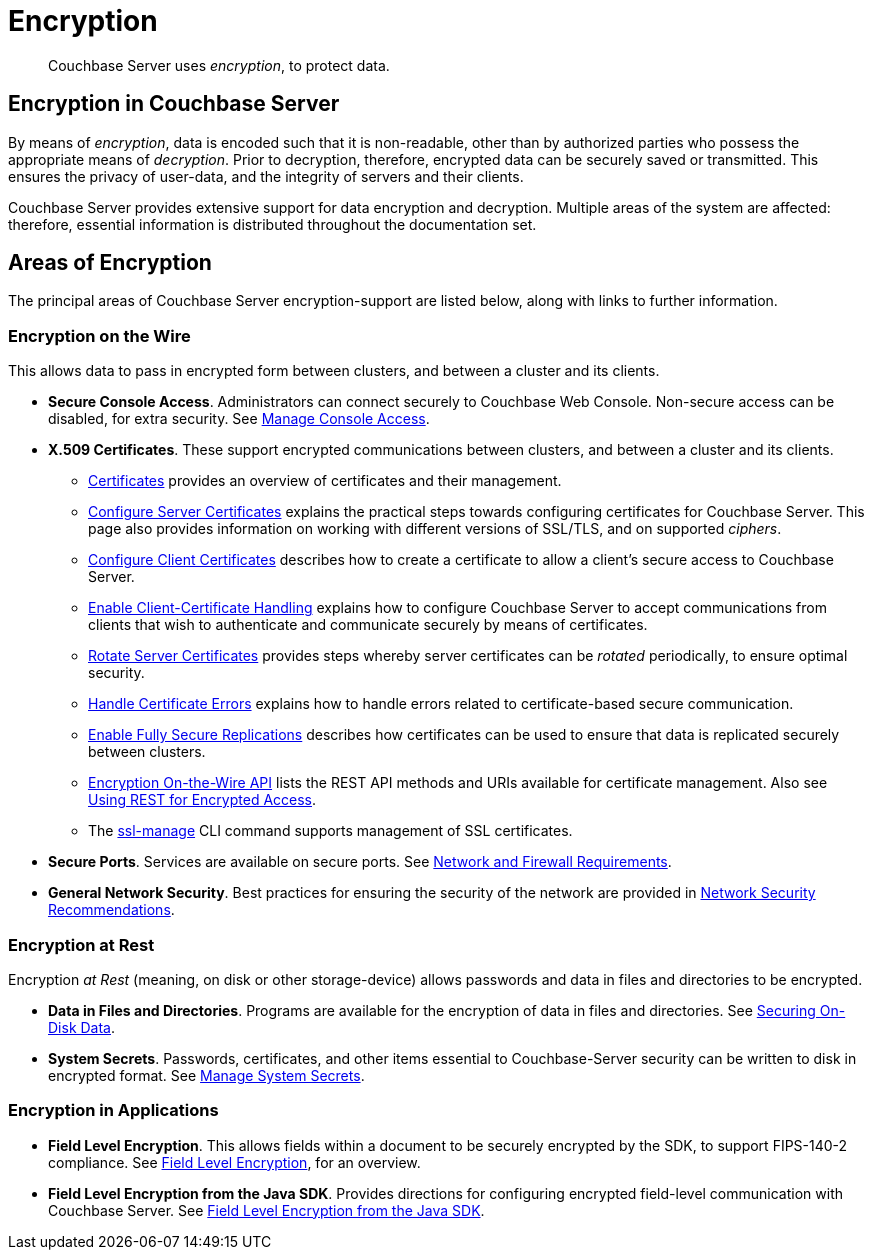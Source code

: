 = Encryption
:page-edition: enterprise edition

[abstract]
Couchbase Server uses _encryption_, to protect data.

[#encryption-in-couchbase-server]
== Encryption in Couchbase Server

By means of _encryption_, data is encoded such that it is non-readable, other than by authorized parties who possess the appropriate means of _decryption_.
Prior to decryption, therefore, encrypted data can be securely saved or transmitted.
This ensures the privacy of user-data, and the integrity of servers and their clients.

Couchbase Server provides extensive support for data encryption and decryption.
Multiple areas of the system are affected: therefore, essential information is distributed throughout the documentation set.

[#areas-of-encryption]
== Areas of Encryption

The principal areas of Couchbase Server encryption-support are listed below, along with links to further information.

[#encryption-on-the-wire]
=== Encryption on the Wire

This allows data to pass in encrypted form between clusters, and between a cluster and its clients.

* *Secure Console Access*.
Administrators can connect securely to Couchbase Web Console.
Non-secure access can be disabled, for extra security.
See xref:manage:manage-security/manage-console-access.adoc[Manage Console Access].

* *X.509 Certificates*.
These support encrypted communications between clusters, and between a cluster and its clients.

** xref:learn:security/certificates.adoc[Certificates] provides an overview of certificates and their management.

** xref:manage:manage-security/configure-server-certificates.adoc[Configure Server Certificates] explains the practical steps towards configuring certificates for Couchbase Server.
This page also provides information on working with different versions of SSL/TLS, and on supported _ciphers_.

** xref:manage:manage-security/configure-client-certificates.adoc[Configure Client Certificates] describes how to create a certificate to allow a client's secure access to Couchbase Server.

** xref:manage:manage-security/enable-client-certificate-handling.adoc[Enable Client-Certificate Handling] explains how to configure Couchbase Server to accept communications from clients that wish to authenticate and communicate securely by means of certificates.

** xref:manage:manage-security/rotate-server-certificates.adoc[Rotate Server Certificates] provides steps whereby server certificates can be _rotated_ periodically, to ensure optimal security.

** xref:manage:manage-security/handle-certificate-errors.adoc[Handle Certificate Errors] explains how to handle errors related to certificate-based secure communication.

** xref:manage:manage-xdcr/enable-full-secure-replication.adoc[Enable Fully Secure Replications] describes how certificates can be used to ensure that data is replicated securely between clusters.

** xref:rest-api:rest-encryption.adoc[Encryption On-the-Wire API] lists the REST API methods and URIs available for certificate management.
Also see xref:rest-api:security-encrypted-access.adoc[Using REST for Encrypted Access].

** The xref:cli:cbcli/couchbase-cli-ssl-manage.adoc[ssl-manage] CLI command supports management of SSL certificates.

* *Secure Ports*.
Services are available on secure ports.
See xref:install:install-ports.adoc[Network and Firewall Requirements].

* *General Network Security*.
Best practices for ensuring the security of the network are provided in xref:manage:manage-security/manage-connections-and-disks.adoc[Network Security Recommendations].

[#encryption-at-rest]
=== Encryption at Rest

Encryption _at Rest_ (meaning, on disk or other storage-device) allows passwords and data in files and directories to be encrypted.

* *Data in Files and Directories*.
Programs are available for the encryption of data in files and directories.
See xref:manage:manage-security/manage-connections-and-disks.adoc#securing-on-disk-data[Securing On-Disk Data].

* *System Secrets*.
Passwords, certificates, and other items essential to Couchbase-Server security can be written to disk in encrypted format.
See xref:manage:manage-security/manage-system-secrets.adoc[Manage System Secrets].

[#encryption-in-applications]
=== Encryption in Applications

* *Field Level Encryption*.
This allows fields within a document to be securely encrypted by the SDK, to support FIPS-140-2 compliance.
See xref:java-sdk::encryption.adoc[Field Level Encryption], for an overview.

* *Field Level Encryption from the Java SDK*.
Provides directions for configuring encrypted field-level communication with Couchbase Server.
See xref:java-sdk::encrypting-using-sdk.adoc[Field Level Encryption from the Java SDK].
